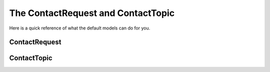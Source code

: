 The ContactRequest and ContactTopic
=====================

Here is a quick reference of what the default models can do for you.

ContactRequest
----


ContactTopic
--------


